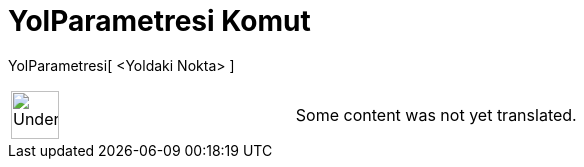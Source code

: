 = YolParametresi Komut
:page-en: commands/PathParameter
ifdef::env-github[:imagesdir: /tr/modules/ROOT/assets/images]

YolParametresi[ <Yoldaki Nokta> ]::

[width="100%",cols="50%,50%",]
|===
a|
image:48px-UnderConstruction.png[UnderConstruction.png,width=48,height=48]

|Some content was not yet translated.
|===
